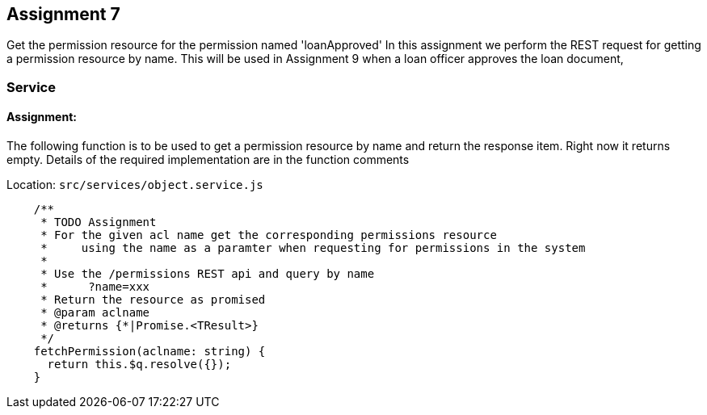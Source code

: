 == Assignment 7

Get the permission resource for the permission named 'loanApproved'
In this assignment we perform the REST request for getting a permission resource by name.
This will be used in Assignment 9 when a loan officer approves the loan document,

=== Service
==== Assignment:
The following function is to be used to get a permission resource by name and return the response item. Right now it returns empty.
Details of the required implementation are in the function comments

Location: `src/services/object.service.js`
[source,javascript]
    /**
     * TODO Assignment
     * For the given acl name get the corresponding permissions resource
     *     using the name as a paramter when requesting for permissions in the system
     *
     * Use the /permissions REST api and query by name
     *      ?name=xxx
     * Return the resource as promised
     * @param aclname
     * @returns {*|Promise.<TResult>}
     */
    fetchPermission(aclname: string) {
      return this.$q.resolve({});
    }

